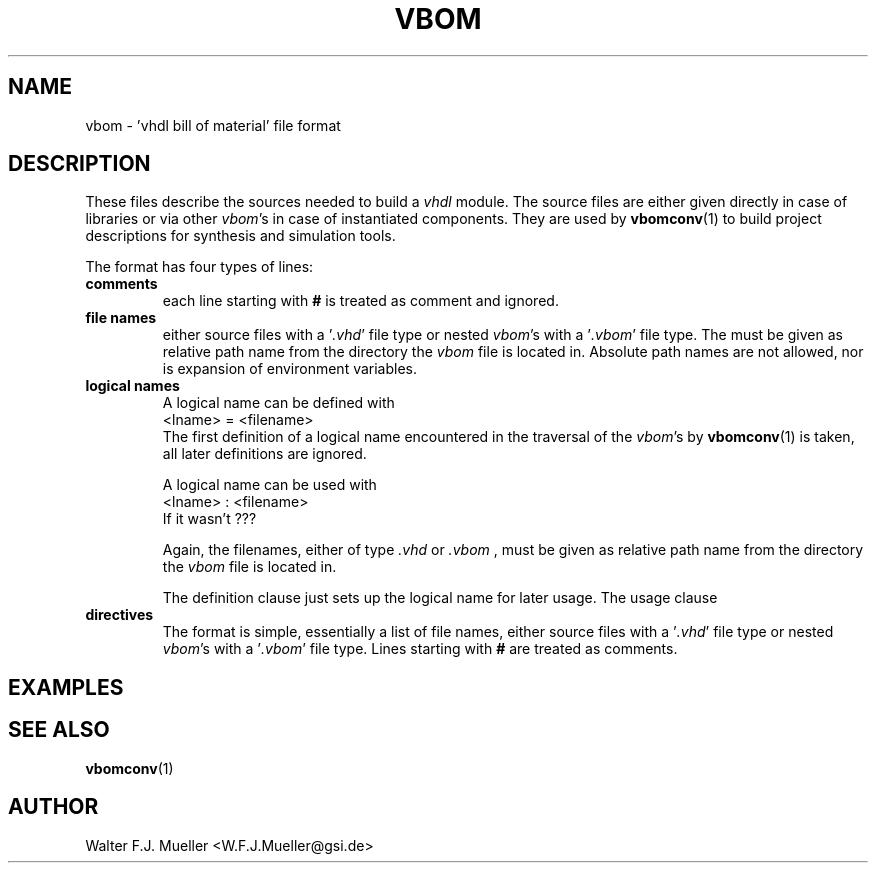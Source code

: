 .\"  -*- nroff -*-
.\"  $Id: vbom.5 522 2013-05-24 17:50:29Z mueller $
.\"
.\" Copyright 2010- by Walter F.J. Mueller <W.F.J.Mueller@gsi.de>
.\" 
.\" ------------------------------------------------------------------
.
.TH VBOM 2010-07-25 "Retro Project" "Retro Project Manual"
.\" ------------------------------------------------------------------
.SH NAME
vbom \- 'vhdl bill of material' file format
.
.\" ------------------------------------------------------------------
.SH DESCRIPTION
These files describe the sources needed to build a \fIvhdl\fP
module. The source files are either given directly in case of libraries
or via other \fIvbom\fP's in case of instantiated components. 
They are used by \fBvbomconv\fP(1) to build project descriptions 
for synthesis and simulation tools.

The format has four types of lines:
.
.\" ----------------------------------------------
.IP \fBcomments\fP
each line starting with \fB#\fP is treated as comment and ignored.
.
.\" ----------------------------------------------
.IP "\fBfile names\fP"
either source files with a '\fI.vhd\fP' file type or nested \fIvbom\fP's
with a '\fI.vbom\fP' file type. The must be given as relative path name
from the directory the \fIvbom\fP file is located in. 
Absolute path names are not allowed, nor is expansion of environment variables. 
.
.\" ----------------------------------------------
.IP "\fBlogical names\fP"
A logical name can be defined with
.EX
    <lname> = <filename> 
.EE
The first definition of a logical name encountered in the traversal of the
\fIvbom\fP's by \fBvbomconv\fP(1) is taken, all later definitions are ignored.

A logical name can be used with
.EX
    <lname> : <filename> 
.EE
If it wasn't ???


Again, the filenames, either of type \fI.vhd\fP or \fI.vbom\fP ,
must be given as relative path name from the directory the \fIvbom\fP
file is located in.

The definition clause just sets up the logical name for later usage.
The usage clause 

.\" ----------------------------------------------
.IP \fBdirectives\fP
The format is simple, essentially a list of file names, either
source files with a '\fI.vhd\fP' file type or nested \fIvbom\fP's
with a '\fI.vbom\fP' file type. 
Lines starting with \fB#\fP are treated as comments.


.
.\" ------------------------------------------------------------------
.SH EXAMPLES
.
.\" ------------------------------------------------------------------
.SH "SEE ALSO"
.BR vbomconv (1)
.
.\" ------------------------------------------------------------------
.SH AUTHOR
Walter F.J. Mueller <W.F.J.Mueller@gsi.de>
